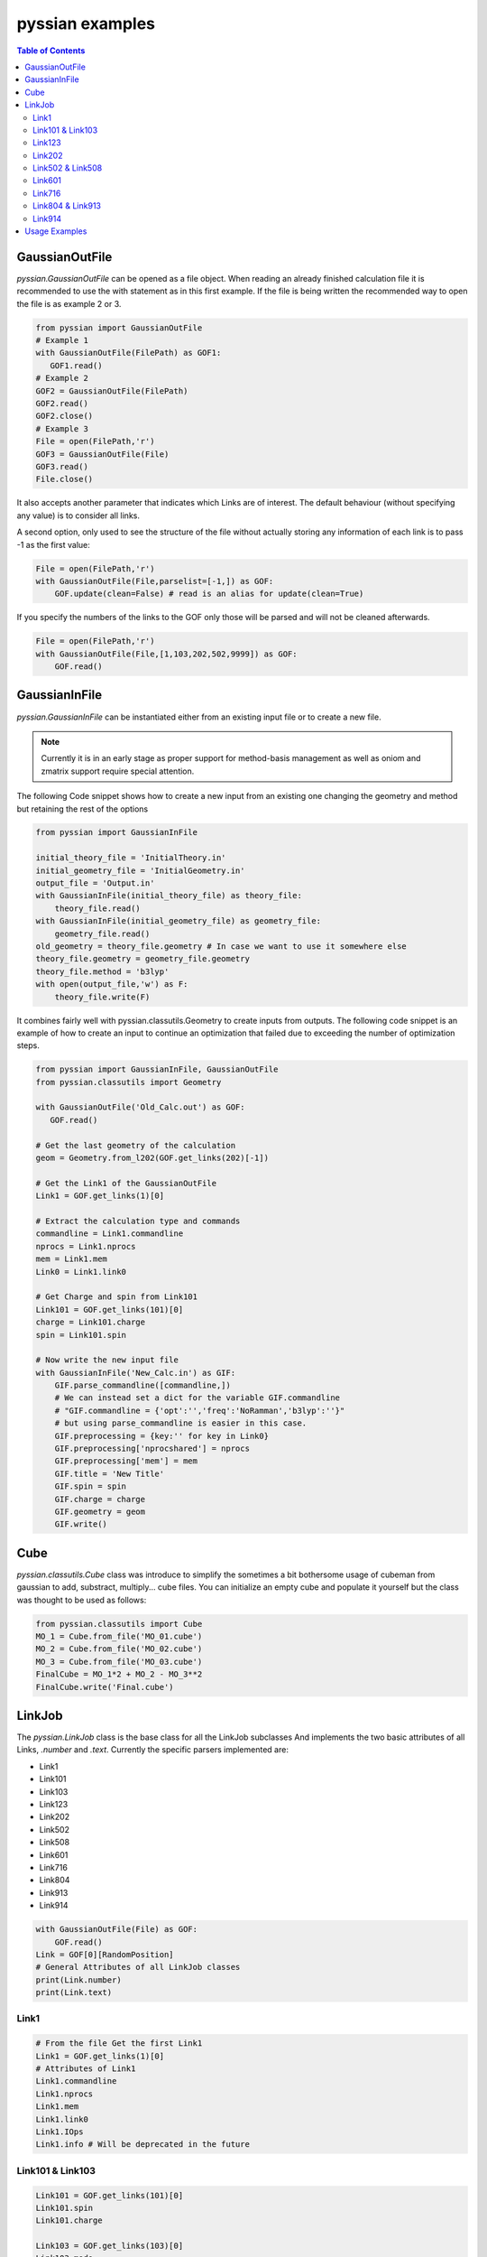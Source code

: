 ================
pyssian examples
================

.. contents:: Table of Contents
   :backlinks: none
   :local:


GaussianOutFile
...............

*pyssian.GaussianOutFile* can be opened as a file object. When reading an
already finished calculation file it is recommended to use the with statement as
in this first example. If the file is being written the recommended way to open
the file is as example 2 or 3.

.. code:: python

   from pyssian import GaussianOutFile
   # Example 1
   with GaussianOutFile(FilePath) as GOF1:
      GOF1.read()
   # Example 2
   GOF2 = GaussianOutFile(FilePath)
   GOF2.read()
   GOF2.close()
   # Example 3
   File = open(FilePath,'r')
   GOF3 = GaussianOutFile(File)
   GOF3.read()
   File.close()


It also accepts another parameter that indicates which Links are of interest.
The default behaviour (without specifying any value) is to consider all links.

A second option, only used to see the structure of the file without actually
storing any information of each link is to pass -1 as the first value:

.. code:: python

   File = open(FilePath,'r')
   with GaussianOutFile(File,parselist=[-1,]) as GOF:
       GOF.update(clean=False) # read is an alias for update(clean=True)


If you specify the numbers of the links to the GOF only those will be parsed and
will not be cleaned afterwards.

.. code:: python

   File = open(FilePath,'r')
   with GaussianOutFile(File,[1,103,202,502,9999]) as GOF:
       GOF.read()


GaussianInFile
..............

*pyssian.GaussianInFile* can be instantiated either from an existing input file
or to create a new file.

.. note::

   Currently it is in an early stage as proper support for method-basis
   management as well as oniom and zmatrix support require special attention.

The following Code snippet shows how to create a new input from an existing
one changing the geometry and method but retaining the rest of the options

.. code:: python

   from pyssian import GaussianInFile

   initial_theory_file = 'InitialTheory.in'
   initial_geometry_file = 'InitialGeometry.in'
   output_file = 'Output.in'
   with GaussianInFile(initial_theory_file) as theory_file:
       theory_file.read()
   with GaussianInFile(initial_geometry_file) as geometry_file:
       geometry_file.read()
   old_geometry = theory_file.geometry # In case we want to use it somewhere else
   theory_file.geometry = geometry_file.geometry
   theory_file.method = 'b3lyp'
   with open(output_file,'w') as F:
       theory_file.write(F)


It combines fairly well with pyssian.classutils.Geometry to create inputs from
outputs. The following code snippet is an example of how to create an input to
continue an optimization that failed due to exceeding the number of optimization
steps.

.. code:: python

   from pyssian import GaussianInFile, GaussianOutFile
   from pyssian.classutils import Geometry

   with GaussianOutFile('Old_Calc.out') as GOF:
      GOF.read()

   # Get the last geometry of the calculation
   geom = Geometry.from_l202(GOF.get_links(202)[-1])

   # Get the Link1 of the GaussianOutFile
   Link1 = GOF.get_links(1)[0]

   # Extract the calculation type and commands
   commandline = Link1.commandline
   nprocs = Link1.nprocs
   mem = Link1.mem
   Link0 = Link1.link0

   # Get Charge and spin from Link101
   Link101 = GOF.get_links(101)[0]
   charge = Link101.charge
   spin = Link101.spin

   # Now write the new input file
   with GaussianInFile('New_Calc.in') as GIF:
       GIF.parse_commandline([commandline,])
       # We can instead set a dict for the variable GIF.commandline
       # "GIF.commandline = {'opt':'','freq':'NoRamman','b3lyp':''}"
       # but using parse_commandline is easier in this case.
       GIF.preprocessing = {key:'' for key in Link0}
       GIF.preprocessing['nprocshared'] = nprocs
       GIF.preprocessing['mem'] = mem
       GIF.title = 'New Title'
       GIF.spin = spin
       GIF.charge = charge
       GIF.geometry = geom
       GIF.write()


Cube
....

*pyssian.classutils.Cube* class was introduce to simplify the sometimes a bit 
bothersome usage of cubeman from gaussian to add, substract, multiply... cube 
files. You can initialize an empty cube and populate it yourself but the class 
was thought to be used as follows: 

.. code:: python

   from pyssian.classutils import Cube 
   MO_1 = Cube.from_file('MO_01.cube')
   MO_2 = Cube.from_file('MO_02.cube')
   MO_3 = Cube.from_file('MO_03.cube')
   FinalCube = MO_1*2 + MO_2 - MO_3**2
   FinalCube.write('Final.cube') 


LinkJob
.......

The *pyssian.LinkJob* class is the base class for all the LinkJob subclasses
And implements the two basic attributes of all Links, *.number* and *.text*.
Currently the specific parsers implemented are:

- Link1
- Link101
- Link103
- Link123
- Link202
- Link502
- Link508
- Link601
- Link716
- Link804
- Link913
- Link914

.. code:: python

   with GaussianOutFile(File) as GOF:
       GOF.read()
   Link = GOF[0][RandomPosition]
   # General Attributes of all LinkJob classes
   print(Link.number)
   print(Link.text)


Link1
+++++

.. code:: python

   # From the file Get the first Link1
   Link1 = GOF.get_links(1)[0]
   # Attributes of Link1
   Link1.commandline
   Link1.nprocs
   Link1.mem
   Link1.link0
   Link1.IOps
   Link1.info # Will be deprecated in the future


Link101 & Link103
+++++++++++++++++

.. code:: python

   Link101 = GOF.get_links(101)[0]
   Link101.spin
   Link101.charge

   Link103 = GOF.get_links(103)[0]
   Link103.mode
   Link103.state
   Link103.conversion
   Link103.parameters
   Link103.stepnumber
   Link103.scanpoint
   if Link103.mode == 'Iteration':
       Link103.print_convergence()

Link123
+++++++

.. code:: python

   Link123 = GOF.get_links(123)[0]
   Link123.orientation
   Link123.step
   Link123.direction
   Link123.reactioncoord


Link202
+++++++

.. code:: python

   Link202 = GOF[-1].get_links(202)[0]
   Link202.orientation
   Link202.DistanceMatrix
   Link202.print_orientation()
   Link202.get_atom_mapping()

Link502 & Link508
+++++++++++++++++

.. code:: python

   list_of_links = GOF.get_links(502,508)
   energies = [link.energy for link in list_of_links if link.energy is not None]

Link601
+++++++

.. code:: python

   Link601 = GOF[-1].get_links(601)[-1]
   Link601.mulliken
   Link601.mulliken_heavy

Link716
+++++++

.. code:: python

   Link716 = GOF[-1].get_links(716)[-1]
   Link716.mode
   Link716.dipole
   Link716.units
   Link716.zeropoint
   Link716.thermal_energy
   Link716.enthalpy
   Link716.gibbs
   Link716.EContribs
   Link716.IRSpectrum

Link804 & Link913
+++++++++++++++++

.. code:: python

   Link804 = GOF.get_links(804)[-1]
   Link804.MP2
   Link804.SpinComponents
   scs_corr = Link804.get_SCScorr()
   HF_energy = GOF.get_links(502)[-1].energy 
   scs_energy = HF_energy + scs_corr

   Link913 = GOF.get_links(913)[-1]
   Link913.MP4
   Link913.CCSDT


Link914
+++++++

.. code:: python

   Link914 = GOF.get_links(914)[-1]
   for es in Link914.excitedstates: 
       number, energy, wavelen, OStrength, s2, transitions = es
       for transition in transitions: 
           donor = transition.donor
           acceptor = transition.acceptor 
           contribution = transition.contribution
           print(f'{donor} -> {acceptor}     {contribution}')
   # which can be done for the excited states 2,5,6: 
   Link914.print_excitedstates(2,5,6,show_transitions=True)


Usage Examples
..............

Code snippet to extract the last potential energy and geometry

.. code:: python

   from pyssian import GaussianOutFile

   MyFile = 'path-to-file'
   with GaussianOutFile(MyFile) as GOF:
      GOF.read()

   final_geometry = GOF.get_links(202)[-1].orientation
   last_potential_energy = GOF.get_links(502)[-1]
   print(last_potential_energy)
   print(str(final_geometry))


Code snippet to display 'Filename HF MP2 MP2(SCS)'

.. code:: python

   from pyssian import GaussianOutFile

   MyFile = 'path-to-file'
   with GaussianOutFile(MyFile,[1,502,804]) as GOF:
      GOF.read()

   HF = GOF.get_links(502)[-1].energy
   Link804 = GOF.get_links(804)[-1]
   MP2 = Link804.MP2
   MP2scs = HF + Link804.get_SCScorr()
   print(f'{MyFile}\t{HF}\t{MP2}\t{MP2scs}')


Code Snippet to follow a file being written by gaussian

.. code:: python

   from time import sleep

   from pyssian import GaussianOutFile

   GOF = GaussianOutFile(MyFile,[-1,])
   GOF.update(clean=False)
   print(GOF[-1][-1])
   sleep(10)
   GOF.update(clean=False)
   print(GOF[-1][-1])
   GOF.close()
